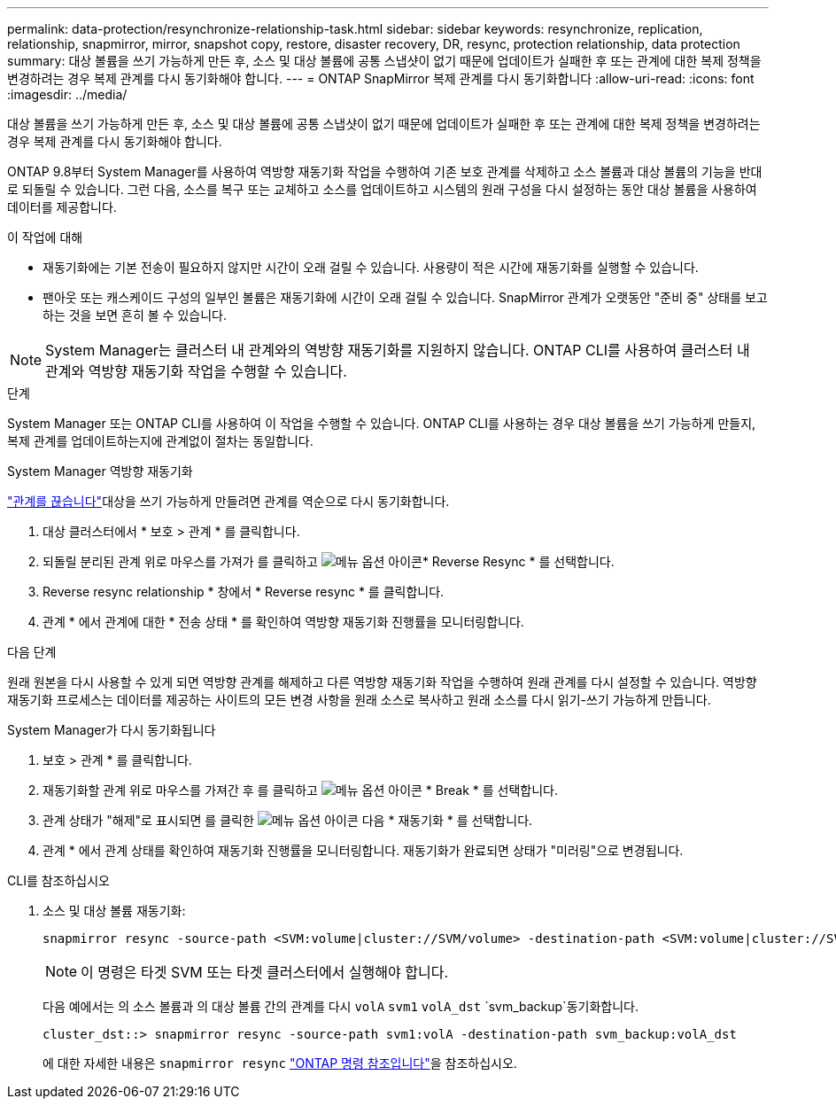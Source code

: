 ---
permalink: data-protection/resynchronize-relationship-task.html 
sidebar: sidebar 
keywords: resynchronize, replication, relationship, snapmirror, mirror, snapshot copy, restore, disaster recovery, DR, resync, protection relationship, data protection 
summary: 대상 볼륨을 쓰기 가능하게 만든 후, 소스 및 대상 볼륨에 공통 스냅샷이 없기 때문에 업데이트가 실패한 후 또는 관계에 대한 복제 정책을 변경하려는 경우 복제 관계를 다시 동기화해야 합니다. 
---
= ONTAP SnapMirror 복제 관계를 다시 동기화합니다
:allow-uri-read: 
:icons: font
:imagesdir: ../media/


[role="lead"]
대상 볼륨을 쓰기 가능하게 만든 후, 소스 및 대상 볼륨에 공통 스냅샷이 없기 때문에 업데이트가 실패한 후 또는 관계에 대한 복제 정책을 변경하려는 경우 복제 관계를 다시 동기화해야 합니다.

ONTAP 9.8부터 System Manager를 사용하여 역방향 재동기화 작업을 수행하여 기존 보호 관계를 삭제하고 소스 볼륨과 대상 볼륨의 기능을 반대로 되돌릴 수 있습니다. 그런 다음, 소스를 복구 또는 교체하고 소스를 업데이트하고 시스템의 원래 구성을 다시 설정하는 동안 대상 볼륨을 사용하여 데이터를 제공합니다.

.이 작업에 대해
* 재동기화에는 기본 전송이 필요하지 않지만 시간이 오래 걸릴 수 있습니다. 사용량이 적은 시간에 재동기화를 실행할 수 있습니다.
* 팬아웃 또는 캐스케이드 구성의 일부인 볼륨은 재동기화에 시간이 오래 걸릴 수 있습니다. SnapMirror 관계가 오랫동안 "준비 중" 상태를 보고하는 것을 보면 흔히 볼 수 있습니다.


[NOTE]
====
System Manager는 클러스터 내 관계와의 역방향 재동기화를 지원하지 않습니다. ONTAP CLI를 사용하여 클러스터 내 관계와 역방향 재동기화 작업을 수행할 수 있습니다.

====
.단계
System Manager 또는 ONTAP CLI를 사용하여 이 작업을 수행할 수 있습니다. ONTAP CLI를 사용하는 경우 대상 볼륨을 쓰기 가능하게 만들지, 복제 관계를 업데이트하는지에 관계없이 절차는 동일합니다.

[role="tabbed-block"]
====
.System Manager 역방향 재동기화
--
link:make-destination-volume-writeable-task.html["관계를 끊습니다"]대상을 쓰기 가능하게 만들려면 관계를 역순으로 다시 동기화합니다.

. 대상 클러스터에서 * 보호 > 관계 * 를 클릭합니다.
. 되돌릴 분리된 관계 위로 마우스를 가져가 를 클릭하고 image:icon_kabob.gif["메뉴 옵션 아이콘"]* Reverse Resync * 를 선택합니다.
. Reverse resync relationship * 창에서 * Reverse resync * 를 클릭합니다.
. 관계 * 에서 관계에 대한 * 전송 상태 * 를 확인하여 역방향 재동기화 진행률을 모니터링합니다.


.다음 단계
원래 원본을 다시 사용할 수 있게 되면 역방향 관계를 해제하고 다른 역방향 재동기화 작업을 수행하여 원래 관계를 다시 설정할 수 있습니다. 역방향 재동기화 프로세스는 데이터를 제공하는 사이트의 모든 변경 사항을 원래 소스로 복사하고 원래 소스를 다시 읽기-쓰기 가능하게 만듭니다.

--
.System Manager가 다시 동기화됩니다
--
. 보호 > 관계 * 를 클릭합니다.
. 재동기화할 관계 위로 마우스를 가져간 후 를 클릭하고 image:icon_kabob.gif["메뉴 옵션 아이콘"] * Break * 를 선택합니다.
. 관계 상태가 "해제"로 표시되면 를 클릭한 image:icon_kabob.gif["메뉴 옵션 아이콘"] 다음 * 재동기화 * 를 선택합니다.
. 관계 * 에서 관계 상태를 확인하여 재동기화 진행률을 모니터링합니다. 재동기화가 완료되면 상태가 "미러링"으로 변경됩니다.


--
.CLI를 참조하십시오
--
. 소스 및 대상 볼륨 재동기화:
+
[source, cli]
----
snapmirror resync -source-path <SVM:volume|cluster://SVM/volume> -destination-path <SVM:volume|cluster://SVM/volume> -type DP|XDP -policy <policy>
----
+

NOTE: 이 명령은 타겟 SVM 또는 타겟 클러스터에서 실행해야 합니다.

+
다음 예에서는 의 소스 볼륨과 의 대상 볼륨 간의 관계를 다시 `volA` `svm1` `volA_dst` `svm_backup`동기화합니다.

+
[listing]
----
cluster_dst::> snapmirror resync -source-path svm1:volA -destination-path svm_backup:volA_dst
----
+
에 대한 자세한 내용은 `snapmirror resync` link:https://docs.netapp.com/us-en/ontap-cli/snapmirror-resync.html["ONTAP 명령 참조입니다"^]을 참조하십시오.



--
====